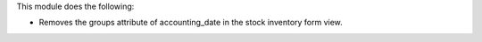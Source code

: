 This module does the following:

- Removes the groups attribute of accounting_date in the stock inventory form view.
